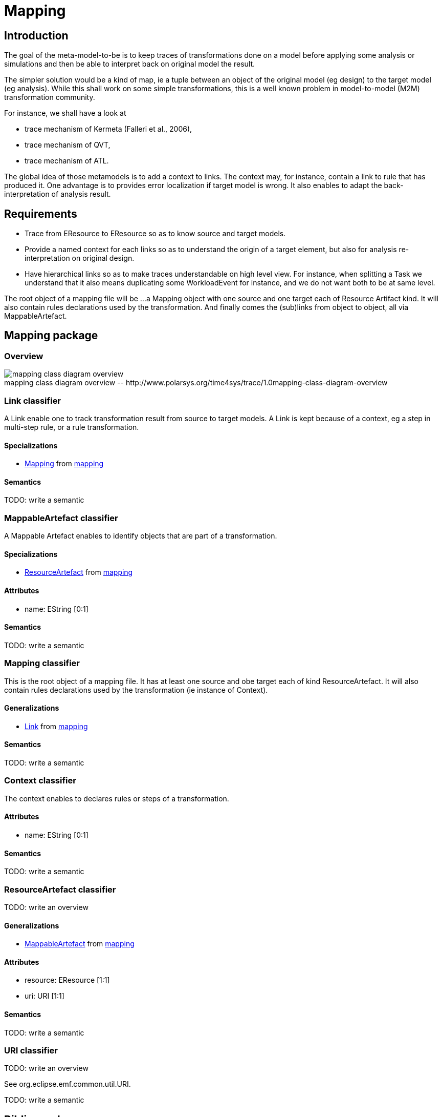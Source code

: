 //Start of user code title
Mapping
=======
//End of user code
:data-uti:
:doctype: book
//Start of user code header
//End of user code

//Start of user code preface

== Introduction

The goal of the meta-model-to-be is to keep traces of transformations done on a model before applying some analysis or simulations and then be able to interpret back on original model the result.

The simpler solution would be a kind of map, ie a tuple between an object of the original model (eg design) to the target model (eg analysis).
While this shall work on some simple transformations, this is a well known problem in model-to-model (M2M) transformation community.

For instance, we shall have a look at
 
* trace mechanism of Kermeta (Falleri et al., 2006),
* trace mechanism of QVT,
* trace mechanism of ATL.

The global idea of those metamodels is to add a context to links. The context may, for instance, contain a link to rule that has produced it. One advantage is to provides error localization if target model is wrong. It also enables to adapt the back-interpretation of analysis result.

== Requirements

* Trace from EResource to EResource so as to know source and target models.
* Provide a named context for each links so as to understand the origin of a target element, but also for analysis re-interpretation on original design.
* Have hierarchical links so as to make traces understandable on high level view. For instance, when splitting a Task we understand that it also means duplicating some WorkloadEvent for instance, and we do not want both to be at same level.


The root object of a mapping file will be ...a Mapping object with one source and one target each of Resource Artifact kind. It will also contain rules declarations used by the transformation. And finally comes the (sub)links from object to object, all via MappableArtefact.

//End of user code

[[mapping_package]]
== Mapping package

=== Overview


.mapping-class-diagram-overview
[caption="mapping class diagram overview -- http://www.polarsys.org/time4sys/trace/1.0"]
image::mapping-class-diagram-overview.png[]


//Start of user code mappingoverview
//End of user code



[[link_classifier]]
=== Link classifier



//Start of user code Link-overview
A Link enable one to track transformation result from source to target models.
A Link is kept because of a context, eg a step in multi-step rule, or a rule transformation.
//End of user code


==== Specializations

* <<mapping_classifier,Mapping>> from <<mapping_package,mapping>>




==== Semantics

//Start of user code Link-semantics
TODO: write a semantic
//End of user code

[[mappableartefact_classifier]]
=== MappableArtefact classifier



//Start of user code MappableArtefact-overview
A Mappable Artefact enables to identify objects that are part of a transformation.
//End of user code


==== Specializations

* <<resourceartefact_classifier,ResourceArtefact>> from <<mapping_package,mapping>>



==== Attributes

* name: EString [0:1]

==== Semantics

//Start of user code MappableArtefact-semantics
TODO: write a semantic
//End of user code

[[mapping_classifier]]
=== Mapping classifier



//Start of user code Mapping-overview
This is the root object of a mapping file. It has at least one source and obe target each of kind ResourceArtefact.
It will also contain rules declarations used by the transformation (ie instance of Context).
//End of user code

==== Generalizations

* <<link_classifier,Link>> from <<mapping_package,mapping>>





==== Semantics

//Start of user code Mapping-semantics
TODO: write a semantic
//End of user code

[[context_classifier]]
=== Context classifier



//Start of user code Context-overview
The context enables to declares rules or steps of a transformation. 
//End of user code





==== Attributes

* name: EString [0:1]

==== Semantics

//Start of user code Context-semantics
TODO: write a semantic
//End of user code

[[resourceartefact_classifier]]
=== ResourceArtefact classifier



//Start of user code ResourceArtefact-overview
TODO: write an overview
//End of user code

==== Generalizations

* <<mappableartefact_classifier,MappableArtefact>> from <<mapping_package,mapping>>




==== Attributes

* resource: EResource [1:1]
* uri: URI [1:1]

==== Semantics

//Start of user code ResourceArtefact-semantics
TODO: write a semantic
//End of user code

[[uri_classifier]]
=== URI classifier



//Start of user code URI-overview
TODO: write an overview
//End of user code


See org.eclipse.emf.common.util.URI.

//Start of user code URI-semantics
TODO: write a semantic
//End of user code





//Start of user code postface

:numbered!:

[bibliography]
Bibliography
-----------

[bibliography]
- [[[trace]]] 'TRACEABILITY MECHANISM FOR ERROR LOCALIZATION IN MODEL TRANSFORMATION', Vincent Aranega, Jean-Marie Mottu, Anne Etien, Jean-Luc Dekeyser, https://pdfs.semanticscholar.org/2785/ef15d8cbce31e4a19db17a3c6fc8d07fde4a.pdf
- [[[traceengine]]] 'A Traceability Engine Dedicated to Model Transformation for Software Engineering', Bastien Amar, Hervé Leblanc, and Bernard Coulette, http://citeseerx.ist.psu.edu/viewdoc/download?doi=10.1.1.211.8794&rep=rep1&type=pdf
- [[[distribm2m]]] 'Distributed Model-to-Model Transformation with ATL on MapReduce', Amine Benelallam, Abel Gómez, Massimo Tisi, Jordi Cabot https://hal.archives-ouvertes.fr/hal-01215228/document
- [[[locatrans]]] 'Localized Model Transformations for Building Large-Scale Transformations', Anne Etien, Alexis Muller, Thomas Legrand, and Richard F. Paige, http://www.lifl.fr/~etien/Publies/localized.pdf

//End of user code

